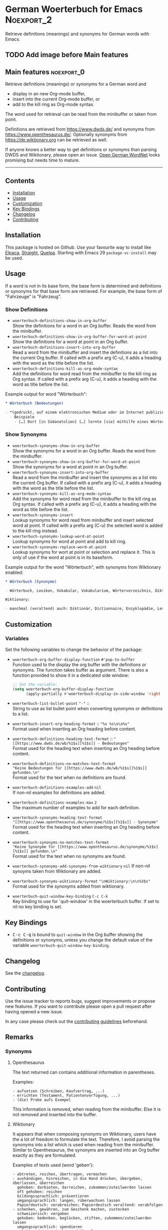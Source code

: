 #+STARTUP: showall

* German Woerterbuch for Emacs                                   :Noexport_2:

[[https://www.gnu.org/licenses/gpl-3.0][https://img.shields.io/badge/License-GPL%20v3-blue.svg]] [[https://github.com/hubisan/woerterbuch/actions/workflows/tests.yml][https://github.com/hubisan/woerterbuch/actions/workflows/tests.yml/badge.svg]]

Retrieve definitions (meanings) and synonyms for German words with Emacs.

** TODO Add image before Main features

** Main features                                                :noexport_0:

Retrieve definitions (meanings) or synonyms for a German word and
- display in an new Org-mode buffer,
- insert into the current Org-mode buffer, or
- add to the kill ring as Org-mode syntax.

The word used for retrieval can be read from the minibuffer or taken from point.

Definitions are retrieved from [[https://www.dwds.de/]] and synonyms from [[https://www.openthesaurus.de/]]. Optionally synonyms from https://de.wiktionary.org can be retrieved as well.

If anyone knows a better way to get definitions or synonyms than parsing DWDS and Wiktionary, please open an issue. [[https://github.com/hdaSprachtechnologie/odenet][Open German WordNet]] looks promising but needs time to mature.

-----

** Contents

- [[#installation][Installation]]
- [[#usage][Usage]]
- [[#customization][Customization]]
- [[#key-bindings][Key Bindings]]
- [[#changelog][Changelog]]
- [[#contributing][Contributing]]

** Installation
:PROPERTIES:
:CUSTOM_ID: installation
:END:

# Describe how to install this package.

This package is hosted on Github. Use your favourite way to install like [[https://github.com/progfolio/elpaca][Elpaca]], [[https://github.com/radian-software/straight.el][Straight]], [[https://github.com/quelpa/quelpa][Quelpa]]. Starting with Emacs 29 ~package-vc-install~ may be used.

** Usage
:PROPERTIES:
:CUSTOM_ID: usage
:END:

If a word is not in its base form, the base form is determined and definitions or synonyms for that base form are retrieved. For example, the base form of "Fahrzeuge" is "Fahrzeug".

*** Show Definitions

- ~woerterbuch-definitions-show-in-org-buffer~ \\
  Show the definitions for a word in an Org buffer. Reads the word from the minibuffer.
- ~woerterbuch-definitions-show-in-org-buffer-for-word-at-point~ \\
  Show the definitions for a word at point in an Org buffer.
- ~woerterbuch-definitions-insert-into-org-buffer~ \\
  Read a word from the minibuffer and insert the definitions as a list into the current Org buffer. If called with a prefix arg (C-u), it adds a heading with the word as the title before the list.
- ~woerterbuch-definitions-kill-as-org-mode-syntax~ \\
  Add the definitions for word read from the minibuffer to the kill ring as Org syntax. If called with a prefix arg (C-u), it adds a heading with the word as title before the list.

Example output for word "Wörterbuch":

#+BEGIN_SRC org
  ,* Wörterbuch (Bedeutungen)

  - *(gedruckt, auf einem elektronischen Medium oder im Internet publiziertes) Nachschlagewerk mit nach bestimmten Gesichtspunkten ausgewählten und erläuterten Stichwörtern, meist mit Informationen zu ihrer Form, ihrer Bedeutung und ihrem Gebrauch*
    - Beispiele
      - […] Dort [in Südanatolien] […] lernte [sie] mithilfe eines Wörterbuchs Türkisch.
#+END_SRC

*** Show Synonyms

- ~woerterbuch-synonyms-show-in-org-buffer~ \\
  Show the synonyms for a word in an Org buffer. Reads the word from the minibuffer.
- ~woerterbuch-synonyms-show-in-org-buffer-for-word-at-point~ \\
  Show the synonyms for a word at point in an Org buffer.
- ~woerterbuch-synonyms-insert-into-org-buffer~ \\
  Read a word from the minibuffer and insert the synonyms as a list into the current Org buffer. If called with a prefix arg (C-u), it adds a heading with the word as the title before the list.
- ~woerterbuch-synonyms-kill-as-org-mode-syntax~ \\
  Add the synonyms for word read from the minibuffer to the kill ring as Org syntax. If called with a prefix arg (C-u), it adds a heading with the word as title before the list.
- ~woerterbuch-synonyms-insert~ \\
  Lookup synonyms for word read from minibuffer and insert selected word at point. If called with a prefix arg (C-u) the selected word is added to the kill ring instead.
- ~woerterbuch-synonyms-lookup-word-at-point~ \\
  Lookup synonyms for word at point and add to kill ring. 
- ~woerterbuch-synonyms-replace-word-at-point~ \\
  Lookup synonyms for wort at point or selection and replace it. This is only of use if the word at point is in its baseform.

Example output for the word "Wörterbuch", with synonyms from Wiktionary enabled:

 #+BEGIN_SRC org
   ,* Wörterbuch (Synonyme)

   - Wörterbuch, Lexikon, Vokabular, Vokabularium, Wörterverzeichnis, Diktionär

   Wiktionary:

   - manchmal (veraltend) auch: Diktionär, Dictionnaire, Enzyklopädie, Lexikon, Thesaurus
 #+END_SRC

** Customization
:PROPERTIES:
:CUSTOM_ID: customization
:END:

*** Variables

Set the following variables to change the behavior of the package:

- ~woerterbuch-org-buffer-display-function~  ~#'pop-to-buffer~ \\
  Function used to the display the org buffer with the definitions or synonyms. The function takes buffer as argument. There is also a function provided to show it in a dedicated side window: 
  #+BEGIN_SRC emacs-lisp
    ;; Set the variable:
    (setq woerterbuch-org-buffer-display-function
          (apply-partially #'woerterbuch-display-in-side-window 'right 80))
  #+END_SRC
- ~woerterbuch-list-bullet-point~ ~"-"~ :: \\
  String to use as list bullet point when converting synonyms or definitions to a list.
- ~woerterbuch-insert-org-heading-format~ :: ~"%s %s\n\n%s"~ \\
  Format used when inserting an Org heading before content.
- ~woerterbuch-definitions-heading-text-format~ ::
  ~"[[https://www.dwds.de/wb/%1$s][%1$s]] - Bedeutungen"~ \\
  Format used for the heading text when inserting an Org heading before content.
- ~woerterbuch-definitions-no-matches-text-format~ \\
  ~"Keine Bedeutungen für [[https://www.dwds.de/wb/%1$s][%1$s]] gefunden.\n"~ \\
  Format used for the text when no definitions are found.
- ~woerterbuch-definitions-examples-add~ ~nil~ \\
  If non-nil examples for definitions are added.
- ~woerterbuch-definitions-examples-max~ ~2~ \\
  The maximum number of examples to add for each definition.
- ~woerterbuch-synonyms-heading-text-format~  \\
  ~"[[https://www.openthesaurus.de/synonyme/%1$s][%1$s]] - Synonyme"~ \\
  Format used for the heading text when inserting an Org heading before content.
- ~woerterbuch-synonyms-no-matches-text-format~ \\
  ~"Keine Synonyme für [[https://www.openthesaurus.de/synonyme/%1$s][%1$s]] gefunden.\n"~ \\
  Format used for the text when no synonyms are found.
- ~woerterbuch-synonyms-add-synonyms-from-wiktionary~ ~nil~
  If non-nil synoyms taken from Wiktionary are added.
- ~woerterbuch-synonyms-wiktionary-format~ ~"\nWiktionary:\n\n%3$s"~ \\
  Format used for the synonyms added from wiktionary.
- ~woerterbuch-quit-window-key-binding~ ~C-c C-k~ \\
  Key binding to use for `quit-window' in the woerterbuch buffer. If set to nil no key binding is set.

** Key Bindings
:PROPERTIES:
:CUSTOM_ID: key-bindings
:END:

- @@html:<kbd>@@C-c C-q@@html:</kbd>@@ is bound to ~quit-window~ in the Org buffer showing the definitions or synonyms, unless you change the default value of the variable ~woerterbuch-quit-window-key-binding~.

** Changelog
:PROPERTIES:
:CUSTOM_ID: changelog
:END:

See the [[./CHANGELOG.org][changelog]].

** Contributing
:PROPERTIES:
:CUSTOM_ID: contributing
:END:

Use the issue tracker to reports bugs, suggest improvements or propose new features. If you want to contribute please open a pull request after having opened a new issue.

In any case please check out the [[./CONTRIBUTING.org::*Contributing][contributing guidelines]] beforehand.

** Remarks

*** Synonyms

**** Openthesaurus

The text returned can contains additional information in parentheses.

Examples:

#+BEGIN_EXAMPLE
- aufsetzen (Schreiben, Kaufvertrag, ...)
- errichten (Testament, Patientenverfügung, ...)
- (die) Probe aufs Exempel
#+END_EXAMPLE

This information is removed, when reading from the minibuffer. Else it is not removed and inserted into the buffer.

**** Wiktionary

It appears that when composing synonyms on Wiktionary, users have the a lot of freedom to formulate the text. Therefore, I avoid parsing the synonyms into a list which is used when reading from the minibuffer. Similar to Openthesaurus, the synonyms are inserted into an Org buffer exactly as they are formulated.

Examples of texts used (word 'geben'):

#+BEGIN_EXAMPLE
- abtreten, reichen, übertragen, vermachen
- aushändigen, hinreichen, in die Hand drücken, übergeben, überlassen, überreichen
  gehoben: darbieten, darreichen, zukommen/zuteilwerden lassen
  oft gehoben: reichen
  bildungssprachlich: präsentieren
  umgangssprachlich: langen, rüberwachsen lassen
  Papierdeutsch: verabreichen; Papierdeutsch veraltend: verabfolgen
- schenken, gewähren, zum Geschenk machen, zustecken
  schweizerisch: vergaben
  gehoben: bedenken, beglücken, stiften, zukommen/zuteilwerden lassen
  umgangssprachlich: spendieren
  gehoben oder ironisch angedeihen lassen
  leicht scherzhaft: verehren
  veraltet: zueignen
#+END_EXAMPLE
